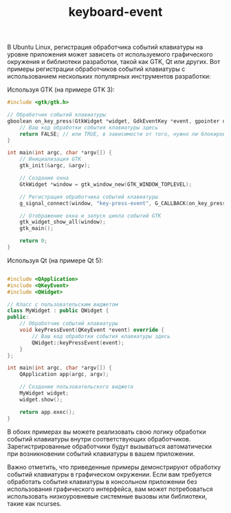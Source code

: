 :PROPERTIES:
:ID:       0e53cc4c-e490-4770-87e6-ab11110b5523
:END:
#+title: keyboard-event

В Ubuntu Linux, регистрация обработчика событий клавиатуры на уровне приложения может зависеть от используемого графического окружения и библиотеки разработки, такой как GTK, Qt или других. Вот примеры регистрации обработчиков событий клавиатуры с использованием нескольких популярных инструментов разработки:

    Используя GTK (на примере GTK 3):

#+BEGIN_SRC c
#include <gtk/gtk.h>

// Обработчик событий клавиатуры
gboolean on_key_press(GtkWidget *widget, GdkEventKey *event, gpointer user_data) {
    // Ваш код обработки события клавиатуры здесь
    return FALSE; // или TRUE, в зависимости от того, нужно ли блокировать дальнейшую обработку события
}

int main(int argc, char *argv[]) {
    // Инициализация GTK
    gtk_init(&argc, &argv);

    // Создание окна
    GtkWidget *window = gtk_window_new(GTK_WINDOW_TOPLEVEL);

    // Регистрация обработчика событий клавиатуры
    g_signal_connect(window, "key-press-event", G_CALLBACK(on_key_press), NULL);

    // Отображение окна и запуск цикла событий GTK
    gtk_widget_show_all(window);
    gtk_main();

    return 0;
}
#+END_SRC

Используя Qt (на примере Qt 5):

#+BEGIN_SRC cpp

#include <QApplication>
#include <QKeyEvent>
#include <QWidget>

// Класс с пользовательским виджетом
class MyWidget : public QWidget {
public:
    // Обработчик событий клавиатуры
    void keyPressEvent(QKeyEvent *event) override {
        // Ваш код обработки события клавиатуры здесь
        QWidget::keyPressEvent(event);
    }
};

int main(int argc, char *argv[]) {
    QApplication app(argc, argv);

    // Создание пользовательского виджета
    MyWidget widget;
    widget.show();

    return app.exec();
}
#+END_SRC

В обоих примерах вы можете реализовать свою логику обработки событий клавиатуры внутри соответствующих обработчиков. Зарегистрированные обработчики будут вызываться автоматически при возникновении событий клавиатуры в вашем приложении.

Важно отметить, что приведенные примеры демонстрируют обработку событий клавиатуры в графическом окружении. Если вам требуется обработать события клавиатуры в консольном приложении без использования графического интерфейса, вам может потребоваться использовать низкоуровневые системные вызовы или библиотеки, такие как ncurses.
